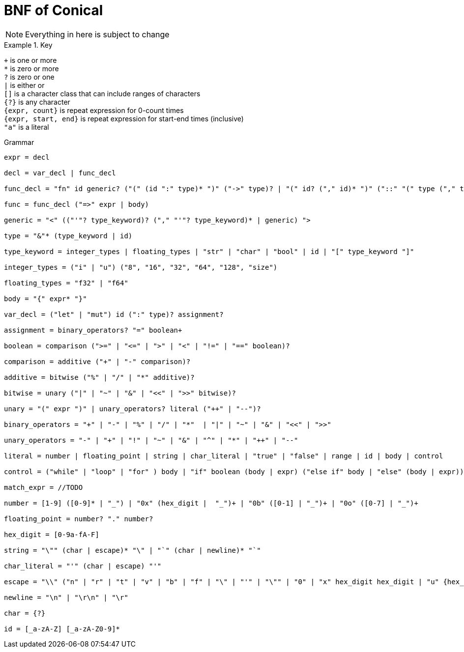 = BNF of Conical
:hardbreaks:

[NOTE]
Everything in here is subject to change

.Key
====

`+` is one or more
`*` is zero or more
`?` is zero or one
`|` is either or
`[]` is a character class that can include ranges of characters
`{?}` is any character 
`{expr, count}` is repeat expression for 0-count times
`{expr, start, end}` is repeat expression for start-end times (inclusive)
`"a"` is a literal

====

.Grammar
----
expr = decl

decl = var_decl | func_decl

func_decl = "fn" id generic? ("(" (id ":" type)* ")" ("->" type)? | "(" id? ("," id)* ")" ("::" "(" type ("," type)* ")" "->" type)?

func = func_decl ("=>" expr | body)

generic = "<" (("'"? type_keyword)? ("," "'"? type_keyword)* | generic) ">

type = "&"* (type_keyword | id) 

type_keyword = integer_types | floating_types | "str" | "char" | "bool" | id | "[" type_keyword "]"

integer_types = ("i" | "u") ("8", "16", "32", "64", "128", "size")

floating_types = "f32" | "f64"

body = "{" expr* "}"

var_decl = ("let" | "mut") id (":" type)? assignment?

assignment = binary_operators? "=" boolean+ 

boolean = comparison (">=" | "<=" | ">" | "<" | "!=" | "==" boolean)?

comparison = additive ("+" | "-" comparison)?

additive = bitwise ("%" | "/" | "*" additive)?

bitwise = unary ("|" | "~" | "&" | "<<" | ">>" bitwise)?

unary = "(" expr ")" | unary_operators? literal ("++" | "--")?

binary_operators = "+" | "-" | "%" | "/" | "*"  | "|" | "~" | "&" | "<<" | ">>" 

unary_operators = "-" | "+" | "!" | "~" | "&" | "^" | "*" | "++" | "--"

literal = number | floating_point | string | char_literal | "true" | "false" | range | id | body | control

control = ("while" | "loop" | "for" ) body | "if" boolean (body | expr) ("else if" body | "else" (body | expr))? | match_expr

match_expr = //TODO

number = [1-9] ([0-9]* | "_") | "0x" (hex_digit |  "_")+ | "0b" ([0-1] | "_")+ | "0o" ([0-7] | "_")+

floating_point = number? "." number?

hex_digit = [0-9a-fA-F]

string = "\"" (char | escape)* "\" | "`" (char | newline)* "`"

char_literal = "'" (char | escape) "'"

escape = "\\" ("n" | "r" | "t" | "v" | "b" | "f" | "\" | "'" | "\"" | "0" | "x" hex_digit hex_digit | "u" {hex_digit, 4, 4} | "U" {hex_digit, 8,8}

newline = "\n" | "\r\n" | "\r"

char = {?}

id = [_a-zA-Z] [_a-zA-Z0-9]*


----
